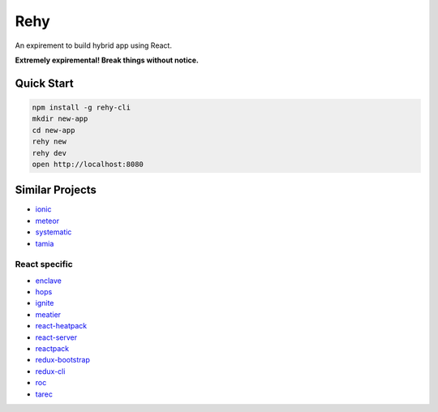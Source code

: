 Rehy
====

An expirement to build hybrid app using React.

**Extremely expiremental! Break things without notice.**


Quick Start
-----------

.. code-block:: bash

   npm install -g rehy-cli
   mkdir new-app
   cd new-app
   rehy new
   rehy dev
   open http://localhost:8080


Similar Projects
----------------

- `ionic <https://github.com/driftyco/ionic>`_
- `meteor <https://github.com/meteor/meteor>`_
- `systematic <https://github.com/polyconseil/systematic>`_
- `tamia <https://github.com/tamiadev/tamia>`_

React specific
~~~~~~~~~~~~~~

- `enclave <https://github.com/eanplatter/enclave>`_
- `hops <https://github.com/xing/hops>`_
- `ignite <https://github.com/infinitered/ignite>`_
- `meatier <https://github.com/mattkrick/meatier>`_
- `react-heatpack <https://github.com/insin/react-heatpack>`_
- `react-server <https://github.com/redfin/react-server>`_
- `reactpack <https://github.com/olahol/reactpack>`_
- `redux-bootstrap <https://github.com/redux-bootstrap/redux-bootstrap>`_
- `redux-cli <https://github.com/SpencerCDixon/redux-cli>`_
- `roc <https://github.com/rocjs/roc>`_
- `tarec <https://github.com/geowarin/tarec>`_
